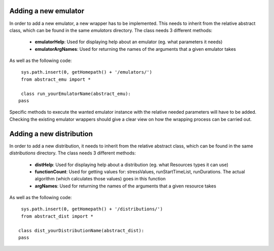 Adding a new emulator
=====================
In order to add a new emulator, a new wrapper has to be implemented. This needs to inherit from the relative abstract class, which can be found in the same *emulators* directory. The class needs 3 different methods:

        * **emulatorHelp**: Used for displaying help about an emulator (eg. what parameters it needs)
        * **emulatorArgNames**: Used for returning the names of the arguments that a given emulator takes

As well as the following code:

::

    sys.path.insert(0, getHomepath() + '/emulators/')
    from abstract_emu import *
    
    class run_yourEmulatorName(abstract_emu):
   pass

Specific methods to execute the wanted emulator instance with the relative needed parameters will have to be added. Checking the existing emulator wrappers should give a clear view on how the wrapping process can be carried out.

Adding a new distribution
=========================
In order to add a new distribution, it needs to inherit from the relative abstract class, which can be found in the same *distributions* directory. The class needs 3 different methods:

        * **distHelp**: Used for displaying help about a distribution (eg. what Resources types it can use)
        * **functionCount**: Used for getting values for: stressValues, runStartTimeList, runDurations. The actual algorithm (which calculates those values) goes in this function
        * **argNames**: Used for returning the names of the arguments that a given resource takes

As well as the following code:

::

    sys.path.insert(0, getHomepath() + '/distributions/')
    from abstract_dist import *

   class dist_yourDistributionName(abstract_dist):
   pass
